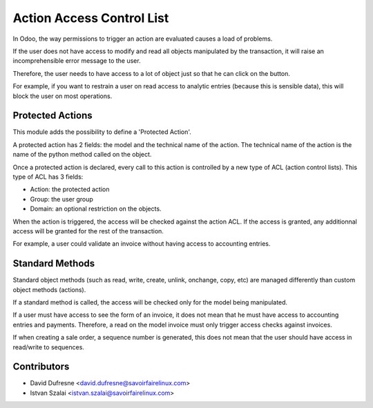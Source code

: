 ==========================
Action Access Control List
==========================
In Odoo, the way permissions to trigger an action are evaluated causes a load of problems.

If the user does not have access to modify and read all objects manipulated by the transaction, it will raise an incomprehensible error message to the user.

Therefore, the user needs to have access to a lot of object just so that he can click on the button.

For example, if you want to restrain a user on read access to analytic entries (because this is sensible data), this will block the user on most operations.


Protected Actions
-----------------
This module adds the possibility to define a 'Protected Action'.

A protected action has 2 fields: the model and the technical name of the action.
The technical name of the action is the name of the python method called on the object.

Once a protected action is declared, every call to this action is controlled by a new type of ACL (action control lists). This type of ACL has 3 fields:

* Action: the protected action
* Group: the user group
* Domain: an optional restriction on the objects.

When the action is triggered, the access will be checked against the action ACL. If the access is granted, any additionnal access will be granted for the rest of the transaction.

For example, a user could validate an invoice without having access to accounting entries.


Standard Methods
----------------
Standard object methods (such as read, write, create, unlink, onchange, copy, etc) are managed differently than custom object methods (actions).

If a standard method is called, the access will be checked only for the model being manipulated.

If a user must have access to see the form of an invoice, it does not mean that he must have access to accounting entries and payments. Therefore, a read on the model invoice must only trigger access checks against invoices.

If when creating a sale order, a sequence number is generated, this does not mean that the user should have access in read/write to sequences.


Contributors
------------
* David Dufresne <david.dufresne@savoirfairelinux.com>
* Istvan Szalai <istvan.szalai@savoirfairelinux.com>
